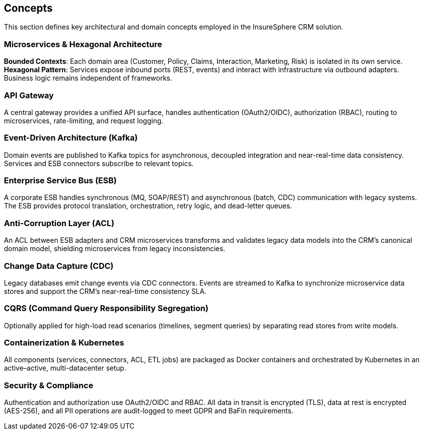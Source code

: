 [[section-concepts]]
== Concepts

This section defines key architectural and domain concepts employed in the InsureSphere CRM solution.

=== Microservices & Hexagonal Architecture
*Bounded Contexts*: Each domain area (Customer, Policy, Claims, Interaction, Marketing, Risk) is isolated in its own service.  
*Hexagonal Pattern*: Services expose inbound ports (REST, events) and interact with infrastructure via outbound adapters. Business logic remains independent of frameworks.

=== API Gateway
A central gateway provides a unified API surface, handles authentication (OAuth2/OIDC), authorization (RBAC), routing to microservices, rate-limiting, and request logging.

=== Event-Driven Architecture (Kafka)
Domain events are published to Kafka topics for asynchronous, decoupled integration and near-real-time data consistency.  
Services and ESB connectors subscribe to relevant topics.

=== Enterprise Service Bus (ESB)
A corporate ESB handles synchronous (MQ, SOAP/REST) and asynchronous (batch, CDC) communication with legacy systems.  
The ESB provides protocol translation, orchestration, retry logic, and dead-letter queues.

=== Anti-Corruption Layer (ACL)
An ACL between ESB adapters and CRM microservices transforms and validates legacy data models into the CRM’s canonical domain model, shielding microservices from legacy inconsistencies.

=== Change Data Capture (CDC)
Legacy databases emit change events via CDC connectors.  
Events are streamed to Kafka to synchronize microservice data stores and support the CRM’s near-real-time consistency SLA.

=== CQRS (Command Query Responsibility Segregation)
Optionally applied for high-load read scenarios (timelines, segment queries) by separating read stores from write models.

=== Containerization & Kubernetes
All components (services, connectors, ACL, ETL jobs) are packaged as Docker containers and orchestrated by Kubernetes in an active–active, multi-datacenter setup.

=== Security & Compliance
Authentication and authorization use OAuth2/OIDC and RBAC.  
All data in transit is encrypted (TLS), data at rest is encrypted (AES-256), and all PII operations are audit-logged to meet GDPR and BaFin requirements.

